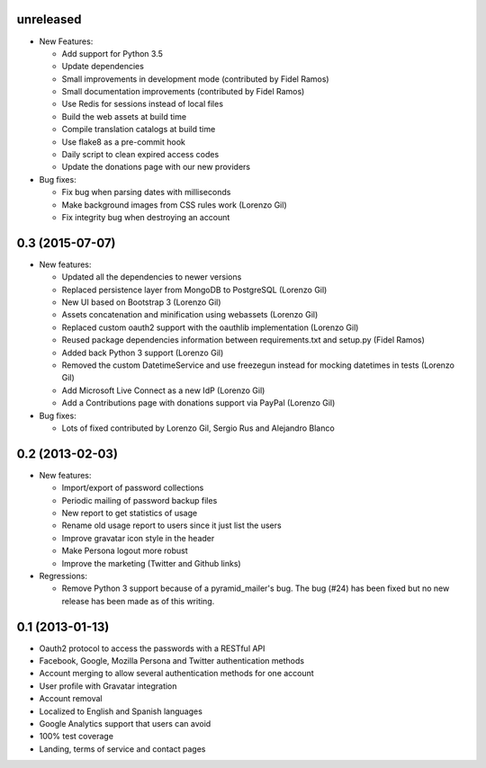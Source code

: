 unreleased
----------

- New Features:

  - Add support for Python 3.5
  - Update dependencies
  - Small improvements in development mode (contributed by Fidel Ramos)
  - Small documentation improvements (contributed by Fidel Ramos)
  - Use Redis for sessions instead of local files
  - Build the web assets at build time
  - Compile translation catalogs at build time
  - Use flake8 as a pre-commit hook
  - Daily script to clean expired access codes
  - Update the donations page with our new providers

- Bug fixes:

  - Fix bug when parsing dates with milliseconds
  - Make background images from CSS rules work (Lorenzo Gil)
  - Fix integrity bug when destroying an account

0.3 (2015-07-07)
----------------
- New features:

  - Updated all the dependencies to newer versions
  - Replaced persistence layer from MongoDB to PostgreSQL (Lorenzo Gil)
  - New UI based on Bootstrap 3 (Lorenzo Gil)
  - Assets concatenation and minification using webassets (Lorenzo Gil)
  - Replaced custom oauth2 support with the oauthlib
    implementation (Lorenzo Gil)
  - Reused package dependencies information between requirements.txt
    and setup.py (Fidel Ramos)
  - Added back Python 3 support (Lorenzo Gil)
  - Removed the custom DatetimeService and use freezegun instead for
    mocking datetimes in tests (Lorenzo Gil)
  - Add Microsoft Live Connect as a new IdP (Lorenzo Gil)
  - Add a Contributions page with donations support via PayPal (Lorenzo Gil)

- Bug fixes:

  - Lots of fixed contributed by Lorenzo Gil, Sergio Rus and Alejandro Blanco

0.2 (2013-02-03)
----------------
- New features:

  - Import/export of password collections
  - Periodic mailing of password backup files
  - New report to get statistics of usage
  - Rename old usage report to users since it just list the users
  - Improve gravatar icon style in the header
  - Make Persona logout more robust
  - Improve the marketing (Twitter and Github links)

- Regressions:

  - Remove Python 3 support because of a pyramid_mailer's bug. The bug (#24)
    has been fixed but no new release has been made as of this writing.

0.1 (2013-01-13)
----------------
- Oauth2 protocol to access the passwords with a RESTful API
- Facebook, Google, Mozilla Persona and Twitter authentication methods
- Account merging to allow several authentication methods for one account
- User profile with Gravatar integration
- Account removal
- Localized to English and Spanish languages
- Google Analytics support that users can avoid
- 100% test coverage
- Landing, terms of service and contact pages
